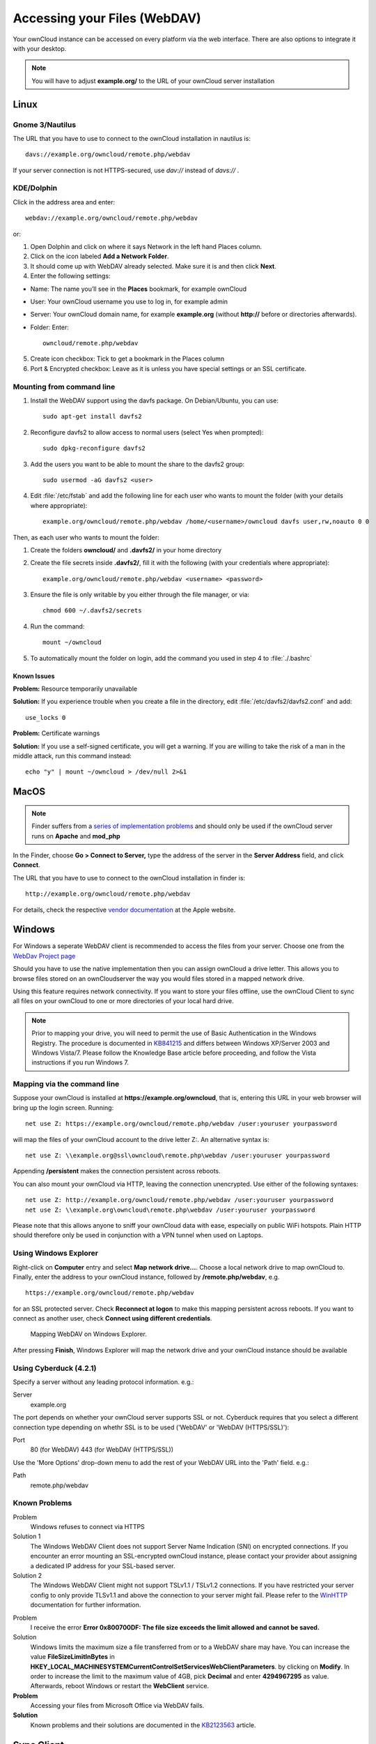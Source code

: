 Accessing your Files (WebDAV)
=============================

Your ownCloud instance can be accessed on every platform via the web interface. There are also options to integrate it with your desktop.

.. note:: You will have to adjust **example.org/** to the URL of your ownCloud server installation


Linux
-----

Gnome 3/Nautilus
~~~~~~~~~~~~~~~~

The URL that you have to use to connect to the ownCloud installation in nautilus is::

  davs://example.org/owncloud/remote.php/webdav


.. image:: ../images/gnome3_nautilus_webdav.png

If your server connection is not HTTPS-secured, use `dav://` instead of `davs://` .

KDE/Dolphin
~~~~~~~~~~~
Click in the address area and enter::

    webdav://example.org/owncloud/remote.php/webdav

.. image:: ../images/dolphin_webdav.png

or:

1. Open Dolphin and click on where it says Network in the left hand Places column.
2. Click on the icon labeled **Add a Network Folder**.
3. It should come up with WebDAV already selected. Make sure it is and then click **Next**.
4. Enter the following settings:

* Name: The name you’ll see in the **Places** bookmark, for example ownCloud
* User: Your ownCloud username you use to log in, for example admin
* Server: Your ownCloud domain name, for example **example.org** (without **http://** before or directories afterwards).
* Folder: Enter::

        owncloud/remote.php/webdav

5. Create icon checkbox: Tick to get a bookmark in the Places column
6. Port & Encrypted checkbox: Leave as it is unless you have special settings or an SSL certificate.

Mounting from command line
~~~~~~~~~~~~~~~~~~~~~~~~~~
1. Install the WebDAV support using the davfs package. On Debian/Ubuntu, you can use::

	sudo apt-get install davfs2

2. Reconfigure davfs2 to allow access to normal users (select Yes when prompted)::

        sudo dpkg-reconfigure davfs2

3. Add the users you want to be able to mount the share to the davfs2 group::

        sudo usermod -aG davfs2 <user>

4. Edit :file:`/etc/fstab` and add the following line for each user who wants to mount the folder (with your details where appropriate)::

        example.org/owncloud/remote.php/webdav /home/<username>/owncloud davfs user,rw,noauto 0 0

Then, as each user who wants to mount the folder:

1. Create the folders **owncloud/** and **.davfs2/** in your home directory
2. Create the file secrets inside **.davfs2/**, fill it with the following (with your credentials where appropriate)::

        example.org/owncloud/remote.php/webdav <username> <password>

3. Ensure the file is only writable by you either through the file manager, or via::

        chmod 600 ~/.davfs2/secrets

4. Run the command::

        mount ~/owncloud

5. To automatically mount the folder on login, add the command you used in step 4 to :file:`./.bashrc`

Known Issues
^^^^^^^^^^^^

**Problem:** Resource temporarily unavailable

**Solution:** If you experience trouble when you create a file in the directory, edit :file:`/etc/davfs2/davfs2.conf` and add::

        use_locks 0

**Problem:** Certificate warnings

**Solution:** If you use a self-signed certificate, you will get a warning. If you are willing to take the risk of a man in the middle attack, run this command instead::

        echo "y" | mount ~/owncloud > /dev/null 2>&1

MacOS
-----

.. note:: Finder suffers from a `series of implementation problems <http://sabre.io/dav/clients/finder/>`_ and should only be used if the ownCloud server runs on **Apache** and **mod_php**

In the Finder, choose **Go > Connect to Server,** type the address of the server in the **Server Address** field, and click **Connect**.

.. image:: ../images/osx_webdav1.png

The URL that you have to use to connect to the ownCloud installation in finder is::

  http://example.org/owncloud/remote.php/webdav

.. image:: ../images/osx_webdav2.png

For details, check the respective `vendor documentation`_ at the Apple website.

.. _`vendor documentation`: http://docs.info.apple.com/article.html?path=Mac/10.6/en/8160.html

Windows
-------
For Windows a seperate WebDAV client is recommended to access the files from your server. Choose one from the `WebDav Project page <http://www.webdav.org/projects/>`_

Should you have to use the native implementation then you can assign ownCloud a drive letter. This allows you to browse files stored on an ownCloudserver the way you would files stored in a mapped network drive.

Using this feature requires network connectivity. If you want to store
your files offline, use the ownCloud Client to sync all files on your
ownCloud to one or more directories of your local hard drive.


.. note:: Prior to mapping your drive, you will need to permit the use of Basic Authentication in the Windows Registry. The procedure is documented in KB841215_ and differs between Windows XP/Server 2003 and Windows Vista/7. Please follow the Knowledge Base article before proceeding, and follow the Vista instructions if you run Windows 7.

.. _KB841215: http://support.microsoft.com/kb/841215

Mapping via the command line
~~~~~~~~~~~~~~~~~~~~~~~~~~~~

Suppose your ownCloud is installed at **https://example.org/owncloud**,
that is, entering this URL in your web browser will bring up the login screen.
Running::

  net use Z: https://example.org/owncloud/remote.php/webdav /user:youruser yourpassword

will map the files of your ownCloud account to the drive letter Z:. An alternative
syntax is::

  net use Z: \\example.org@ssl\owncloud\remote.php\webdav /user:youruser yourpassword

Appending **/persistent** makes the connection persistent across reboots.

You can also mount your ownCloud via HTTP, leaving the connection unencrypted.
Use either of the following syntaxes::

  net use Z: http://example.org/owncloud/remote.php/webdav /user:youruser yourpassword
  net use Z: \\example.org\owncloud\remote.php\webdav /user:youruser yourpassword

Please note that this allows anyone to sniff your ownCloud data with ease, especially on public WiFi hotspots. Plain HTTP should therefore only be used in conjunction with a VPN tunnel when used on Laptops.

Using Windows Explorer
~~~~~~~~~~~~~~~~~~~~~~

Right-click on **Computer** entry and select **Map network drive...**. Choose a local network drive to map ownCloud to. Finally, enter the address to your ownCloud instance, followed by **/remote.php/webdav**, e.g. ::

  https://example.org/owncloud/remote.php/webdav

for an SSL protected server. Check **Reconnect at logon** to make this mapping persistent across reboots. If you want to connect as another user, check **Connect using different credentials**.

.. figure:: ../images/explorer_webdav.png
   :scale: 80%

   Mapping WebDAV on Windows Explorer.

After pressing **Finish**, Windows Explorer will map the network drive and your ownCloud instance should be available

Using Cyberduck (4.2.1)
~~~~~~~~~~~~~~~~~~~~~~~

Specify a server without any leading protocol information. e.g.:

Server
  example.org

The port depends on whether your ownCloud server supports SSL or not. Cyberduck requires that you select a different connection type depending on whethr SSL is to be used ('WebDAV' or 'WebDAV (HTTPS/SSL)'):

Port
  80 (for WebDAV)
  443 (for WebDAV (HTTPS/SSL))

Use the 'More Options' drop-down menu to add the rest of your WebDAV URL into the 'Path' field. e.g.:

Path
  remote.php/webdav

Known Problems
~~~~~~~~~~~~~~


Problem
  Windows refuses to connect via HTTPS

Solution 1
  The Windows WebDAV Client does not support Server Name Indication (SNI) on
  encrypted connections. If you encounter an error mounting an SSL-encrypted
  ownCloud instance, please contact your provider about assigning a dedicated
  IP address for your SSL-based server.

Solution 2
  The Windows WebDAV Client might not support TSLv1.1 / TSLv1.2 connections.
  If you have restricted your server config to only provide TLSv1.1 and above
  the connection to your server might fail. Please refer to the WinHTTP_
  documentation for further information.

.. _WinHTTP: https://msdn.microsoft.com/en-us/library/windows/desktop/aa382925.aspx#WinHTTP_5.1_Features

Problem
  I receive the error **Error 0x800700DF: The file size exceeds the limit allowed and cannot be saved.**

Solution
  Windows limits the maximum size a file transferred from or to  a WebDAV
  share may have.  You can increase the value **FileSizeLimitInBytes** in
  **HKEY_LOCAL_MACHINE\SYSTEM\CurrentControlSet\Services\WebClient\Parameters**.
  by clicking on **Modify**. In order to increase the limit to the maximum
  value of 4GB, pick **Decimal** and enter **4294967295** as value. Afterwards,
  reboot Windows or restart the **WebClient** service.

**Problem**
  Accessing your files from Microsoft Office via WebDAV fails.

**Solution**
  Known problems and their solutions are documented in the KB2123563_ article.

.. todo::

   document registry keys on file size limit and not complaining in no network cases


Sync Client
-----------
However, some applications only allow you to save to a local folder. To
get around this issue, you can use the `ownCloud sync clients`_

Mobile
-------
To connect to your ownCloud server with the **ownCloud** mobile apps, use the base URL and folder only::

    example.org/owncloud

No need to add remote.php/webdav as you do for any other WebDAV client.

There are apps in development for both `Android`_ and `webOS`_. Feel
free to `contribute, if you can`_! Right now you can use other apps to
connect to ownCloud from your phone via WebDAV. `WebDAV Navigator`_ is a
good (proprietary) app for `Android App`_ , `iPhone`_ & `BlackBerry`_.

The URL for these is::

    example.org/owncloud/remote.php/webdav

.. _KB2123563: https://support.microsoft.com/kb/2123563
.. _in your file manager: http://en.wikipedia.org/wiki/Webdav#WebDAV_client_applications
.. _ownCloud sync clients: http://owncloud.org/documentation/sync-clients/
.. _Mount ownCloud to a local folder without sync: http://owncloud.org/use/webdav/
.. _ownCloud Mirall repository: https://github.com/owncloud/mirall
.. _Android: http://github.com/owncloud/android
.. _webOS: http://github.com/owncloud/webos
.. _contribute, if you can: /contribute/
.. _WebDAV Navigator: http://seanashton.net/webdav/
.. _Android App: https://play.google.com/store/apps/details?id=com.schimera.webdavnavlite
.. _iPhone: https://itunes.apple.com/app/webdav-navigator/id382551345
.. _BlackBerry: http://appworld.blackberry.com/webstore/content/46816
